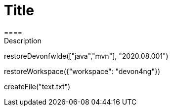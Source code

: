 = Title 
====
Description
====
[step]
--
restoreDevonfwIde(["java","mvn"], "2020.08.001")
--
[step]
--
restoreWorkspace({"workspace": "devon4ng"})
--
[step]
--
createFile("text.txt")
--